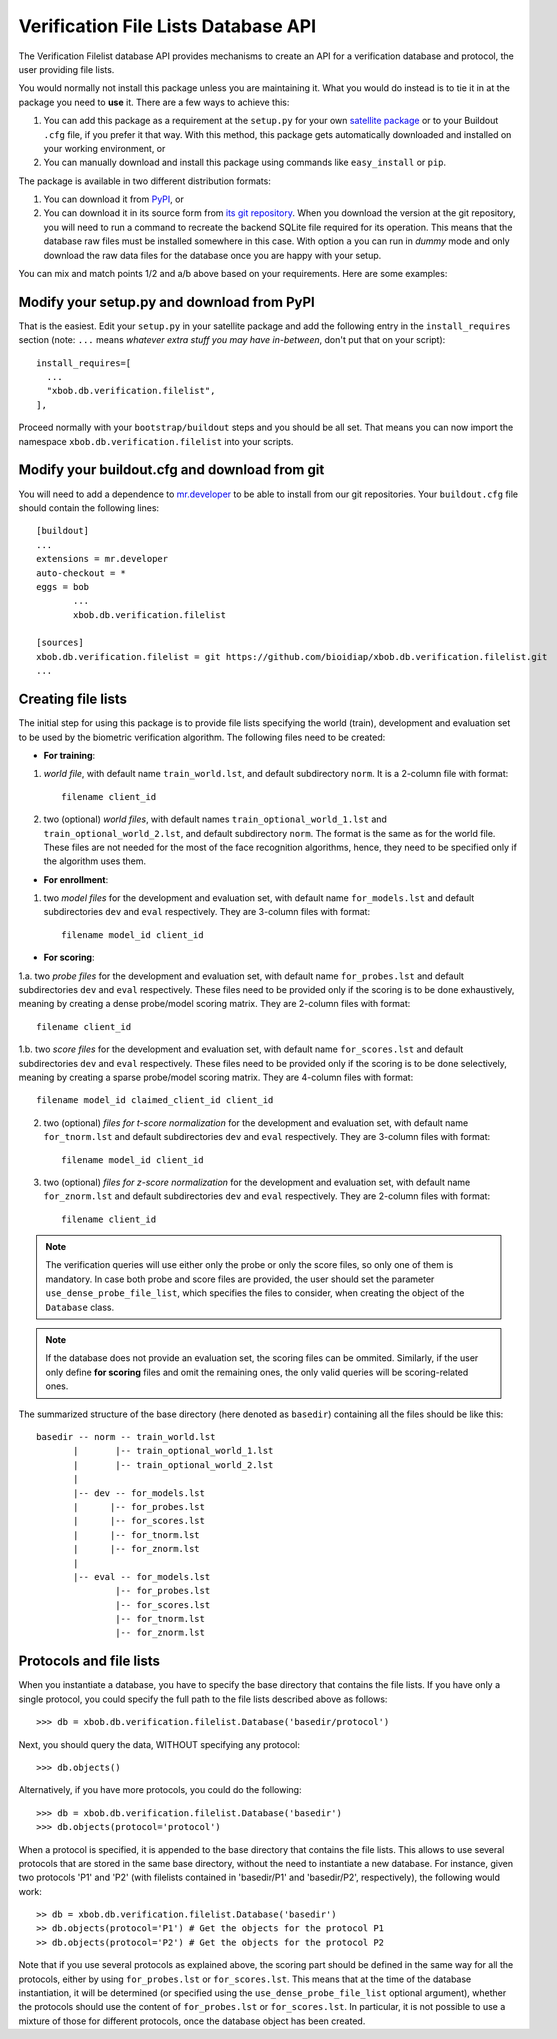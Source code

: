 ======================================
 Verification File Lists Database API
======================================

The Verification Filelist database API provides mechanisms to create
an API for a verification database and protocol, the user providing 
file lists.

You would normally not install this package unless you are maintaining it. What
you would do instead is to tie it in at the package you need to **use** it.
There are a few ways to achieve this:

1. You can add this package as a requirement at the ``setup.py`` for your own
   `satellite package
   <https://github.com/idiap/bob/wiki/Virtual-Work-Environments-with-Buildout>`_
   or to your Buildout ``.cfg`` file, if you prefer it that way. With this
   method, this package gets automatically downloaded and installed on your
   working environment, or

2. You can manually download and install this package using commands like
   ``easy_install`` or ``pip``.

The package is available in two different distribution formats:

1. You can download it from `PyPI <http://pypi.python.org/pypi/xbob.db.verification.filelist>`_, or

2. You can download it in its source form from `its git repository
   <https://github.com/bioidiap/xbob.db.verification.filelist>`_. When you download the
   version at the git repository, you will need to run a command to recreate
   the backend SQLite file required for its operation. This means that the
   database raw files must be installed somewhere in this case. With option
   ``a`` you can run in `dummy` mode and only download the raw data files for
   the database once you are happy with your setup.

You can mix and match points 1/2 and a/b above based on your requirements. Here
are some examples:

Modify your setup.py and download from PyPI
===========================================

That is the easiest. Edit your ``setup.py`` in your satellite package and add
the following entry in the ``install_requires`` section (note: ``...`` means
`whatever extra stuff you may have in-between`, don't put that on your
script)::

    install_requires=[
      ...
      "xbob.db.verification.filelist",
    ],

Proceed normally with your ``bootstrap/buildout`` steps and you should be all
set. That means you can now import the namespace ``xbob.db.verification.filelist`` into your scripts.

Modify your buildout.cfg and download from git
==============================================

You will need to add a dependence to `mr.developer
<http://pypi.python.org/pypi/mr.developer/>`_ to be able to install from our
git repositories. Your ``buildout.cfg`` file should contain the following
lines::

  [buildout]
  ...
  extensions = mr.developer
  auto-checkout = *
  eggs = bob
         ...
         xbob.db.verification.filelist

  [sources]
  xbob.db.verification.filelist = git https://github.com/bioidiap/xbob.db.verification.filelist.git
  ...
  
Creating file lists
===================

The initial step for using this package is to provide file lists specifying the world (train), development and evaluation set to be used by the biometric verification algorithm. The following files need to be created:

- **For training**:

1. *world file*, with default name ``train_world.lst``, and default subdirectory ``norm``. It is a 2-column file with format::
 
    filename client_id

2. two (optional) *world files*, with default names ``train_optional_world_1.lst`` and ``train_optional_world_2.lst``, and default subdirectory ``norm``. The format is the same as for the world file. These files are not needed for the most of the face recognition algorithms, hence, they need to be specified only if the algorithm uses them.

- **For enrollment**:

1. two *model files* for the development and evaluation set, with default name ``for_models.lst`` and default subdirectories ``dev`` and ``eval`` respectively. They are 3-column files with format::
  
    filename model_id client_id

- **For scoring**:

1.a. two *probe files* for the development and evaluation set, with default name ``for_probes.lst`` and default subdirectories ``dev`` and ``eval`` respectively. These files need to be provided only if the scoring is to be done exhaustively, meaning by creating a dense probe/model scoring matrix. They are 2-column files with format:: 
  
    filename client_id

1.b. two *score files* for the development and evaluation set, with default name ``for_scores.lst`` and default subdirectories ``dev`` and ``eval`` respectively.  These files need to be provided only if the scoring is to be done selectively, meaning by creating a sparse probe/model scoring matrix. They are 4-column files with format:: 

    filename model_id claimed_client_id client_id

2. two (optional) *files for t-score normalization* for the development and evaluation set, with default name ``for_tnorm.lst`` and default subdirectories ``dev`` and ``eval`` respectively. They are 3-column files with format::
  
    filename model_id client_id

3. two (optional) *files for z-score normalization* for the development and evaluation set, with default name ``for_znorm.lst`` and default subdirectories ``dev`` and ``eval`` respectively. They are 2-column files with format:: 

    filename client_id

.. note:: The verification queries will use either only the probe or only the score files, so only one of them is mandatory.
          In case both probe and score files are provided, the user should set the parameter ``use_dense_probe_file_list``, which specifies the files to consider, when creating the object of the ``Database`` class.

.. note:: If the database does not provide an evaluation set, the scoring files can be ommited.
          Similarly, if the user only define **for scoring** files and omit the remaining ones, the only valid queries will be scoring-related ones.

The summarized structure of the base directory (here denoted as ``basedir``) containing all the files should be like this::

  basedir -- norm -- train_world.lst
         |       |-- train_optional_world_1.lst
         |       |-- train_optional_world_2.lst
         |
         |-- dev -- for_models.lst
         |      |-- for_probes.lst 
         |      |-- for_scores.lst 
         |      |-- for_tnorm.lst 
         |      |-- for_znorm.lst 
         |
         |-- eval -- for_models.lst
                 |-- for_probes.lst 
                 |-- for_scores.lst 
                 |-- for_tnorm.lst 
                 |-- for_znorm.lst 
     
       
Protocols and file lists
========================

When you instantiate a database, you have to specify the base directory that contains the file lists.
If you have only a single protocol, you could specify the full path to the file lists described
above as follows::

  >>> db = xbob.db.verification.filelist.Database('basedir/protocol')

Next, you should query the data, WITHOUT specifying any protocol::
  
  >>> db.objects()

Alternatively, if you have more protocols, you could do the following::

  >>> db = xbob.db.verification.filelist.Database('basedir')
  >>> db.objects(protocol='protocol')

When a protocol is specified, it is appended to the base directory that contains the file lists.
This allows to use several protocols that are stored in the same base directory, without the need
to instantiate a new database. For instance, given two protocols 'P1' and 'P2' (with filelists
contained in 'basedir/P1' and 'basedir/P2', respectively), the following would work::

  >> db = xbob.db.verification.filelist.Database('basedir')
  >> db.objects(protocol='P1') # Get the objects for the protocol P1
  >> db.objects(protocol='P2') # Get the objects for the protocol P2

Note that if you use several protocols as explained above, the scoring part should be defined in
the same way for all the protocols, either by using ``for_probes.lst`` or ``for_scores.lst``.
This means that at the time of the database instantiation, it will be determined (or specified
using the ``use_dense_probe_file_list`` optional argument), whether the protocols should use
the content of ``for_probes.lst`` or ``for_scores.lst``. In particular, it is not possible to 
use a mixture of those for different protocols, once the database object has been created.
